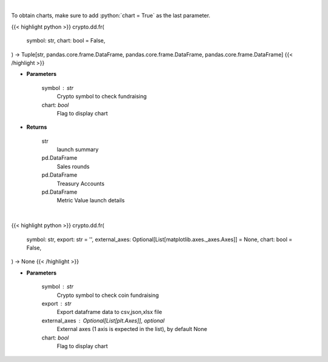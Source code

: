 .. role:: python(code)
    :language: python
    :class: highlight

|

To obtain charts, make sure to add :python:`chart = True` as the last parameter.

.. raw:: html

    <h3>
    > Getting data
    </h3>

{{< highlight python >}}
crypto.dd.fr(
    symbol: str,
    chart: bool = False,
) -> Tuple[str, pandas.core.frame.DataFrame, pandas.core.frame.DataFrame, pandas.core.frame.DataFrame]
{{< /highlight >}}

.. raw:: html

    <p>
    Returns coin fundraising
    [Source: https://messari.io/]
    </p>

* **Parameters**

    symbol : str
        Crypto symbol to check fundraising
    chart: *bool*
       Flag to display chart


* **Returns**

    str
        launch summary
    pd.DataFrame
        Sales rounds
    pd.DataFrame
        Treasury Accounts
    pd.DataFrame
        Metric Value launch details

|

.. raw:: html

    <h3>
    > Getting charts
    </h3>

{{< highlight python >}}
crypto.dd.fr(
    symbol: str,
    export: str = '',
    external_axes: Optional[List[matplotlib.axes._axes.Axes]] = None,
    chart: bool = False,
) -> None
{{< /highlight >}}

.. raw:: html

    <p>
    Display coin fundraising
    [Source: https://messari.io/]
    </p>

* **Parameters**

    symbol : str
        Crypto symbol to check coin fundraising
    export : str
        Export dataframe data to csv,json,xlsx file
    external_axes : Optional[List[plt.Axes]], optional
        External axes (1 axis is expected in the list), by default None
    chart: *bool*
       Flag to display chart


